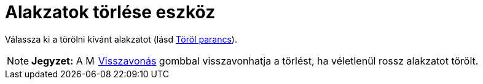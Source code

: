 = Alakzatok törlése eszköz
:page-en: tools/Delete
ifdef::env-github[:imagesdir: /hu/modules/ROOT/assets/images]

Válassza ki a törölni kívánt alakzatot (lásd xref:/commands/Töröl.adoc[Töröl parancs]).

[NOTE]
====

*Jegyzet:* A image:Menu_Undo.png[Menu Undo.png,width=16,height=16] xref:/Szerkesztés_menü.adoc[Visszavonás] gombbal
visszavonhatja a törlést, ha véletlenül rossz alakzatot törölt.

====
